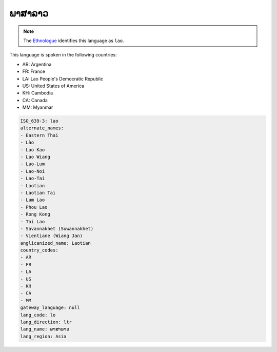 .. _lo:

ພາສາລາວ
=====================

.. note:: The `Ethnologue <https://www.ethnologue.com/language/lao>`_ identifies this language as ``lao``.

This language is spoken in the following countries:

* AR: Argentina
* FR: France
* LA: Lao People's Democratic Republic
* US: United States of America
* KH: Cambodia
* CA: Canada
* MM: Myanmar

.. code-block:: yaml

    ISO_639-3: lao
    alternate_names:
    - Eastern Thai
    - Lào
    - Lao Kao
    - Lao Wiang
    - Lao-Lum
    - Lao-Noi
    - Lao-Tai
    - Laotian
    - Laotian Tai
    - Lum Lao
    - Phou Lao
    - Rong Kong
    - Tai Lao
    - Savannakhet (Suwannakhet)
    - Vientiane (Wiang Jan)
    anglicanized_name: Laotian
    country_codes:
    - AR
    - FR
    - LA
    - US
    - KH
    - CA
    - MM
    gateway_language: null
    lang_code: lo
    lang_direction: ltr
    lang_name: ພາສາລາວ
    lang_region: Asia
    
